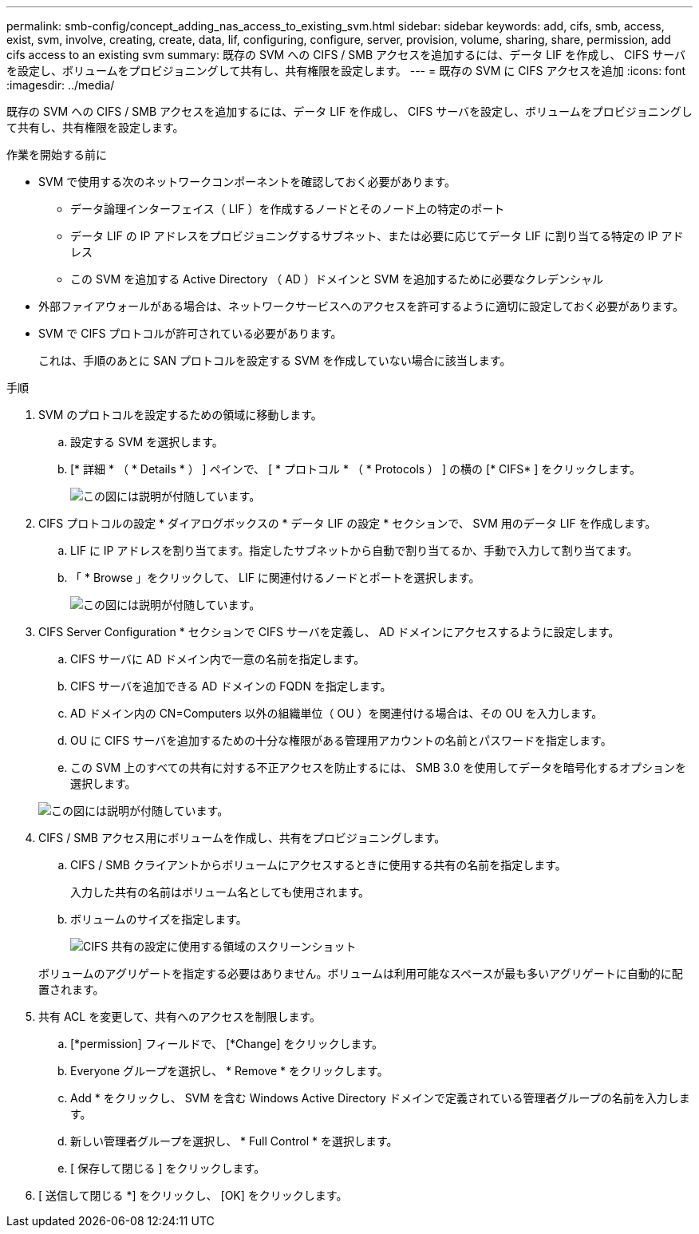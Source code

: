 ---
permalink: smb-config/concept_adding_nas_access_to_existing_svm.html 
sidebar: sidebar 
keywords: add, cifs, smb, access, exist, svm, involve, creating, create, data, lif, configuring, configure, server, provision, volume, sharing, share, permission, add cifs access to an existing svm 
summary: 既存の SVM への CIFS / SMB アクセスを追加するには、データ LIF を作成し、 CIFS サーバを設定し、ボリュームをプロビジョニングして共有し、共有権限を設定します。 
---
= 既存の SVM に CIFS アクセスを追加
:icons: font
:imagesdir: ../media/


[role="lead"]
既存の SVM への CIFS / SMB アクセスを追加するには、データ LIF を作成し、 CIFS サーバを設定し、ボリュームをプロビジョニングして共有し、共有権限を設定します。

.作業を開始する前に
* SVM で使用する次のネットワークコンポーネントを確認しておく必要があります。
+
** データ論理インターフェイス（ LIF ）を作成するノードとそのノード上の特定のポート
** データ LIF の IP アドレスをプロビジョニングするサブネット、または必要に応じてデータ LIF に割り当てる特定の IP アドレス
** この SVM を追加する Active Directory （ AD ）ドメインと SVM を追加するために必要なクレデンシャル


* 外部ファイアウォールがある場合は、ネットワークサービスへのアクセスを許可するように適切に設定しておく必要があります。
* SVM で CIFS プロトコルが許可されている必要があります。
+
これは、手順のあとに SAN プロトコルを設定する SVM を作成していない場合に該当します。



.手順
. SVM のプロトコルを設定するための領域に移動します。
+
.. 設定する SVM を選択します。
.. [* 詳細 * （ * Details * ） ] ペインで、 [ * プロトコル * （ * Protocols ） ] の横の [* CIFS* ] をクリックします。
+
image::../media/svm_add_protocol_cifs.gif[この図には説明が付随しています。]



. CIFS プロトコルの設定 * ダイアログボックスの * データ LIF の設定 * セクションで、 SVM 用のデータ LIF を作成します。
+
.. LIF に IP アドレスを割り当てます。指定したサブネットから自動で割り当てるか、手動で入力して割り当てます。
.. 「 * Browse 」をクリックして、 LIF に関連付けるノードとポートを選択します。
+
image::../media/svm_setup_cifs_nfs_page_lif_multi_nas_smb.gif[この図には説明が付随しています。]



. CIFS Server Configuration * セクションで CIFS サーバを定義し、 AD ドメインにアクセスするように設定します。
+
.. CIFS サーバに AD ドメイン内で一意の名前を指定します。
.. CIFS サーバを追加できる AD ドメインの FQDN を指定します。
.. AD ドメイン内の CN=Computers 以外の組織単位（ OU ）を関連付ける場合は、その OU を入力します。
.. OU に CIFS サーバを追加するための十分な権限がある管理用アカウントの名前とパスワードを指定します。
.. この SVM 上のすべての共有に対する不正アクセスを防止するには、 SMB 3.0 を使用してデータを暗号化するオプションを選択します。


+
image::../media/svm_setup_cifs_nfs_page_cifs_ad_smb.gif[この図には説明が付随しています。]

. CIFS / SMB アクセス用にボリュームを作成し、共有をプロビジョニングします。
+
.. CIFS / SMB クライアントからボリュームにアクセスするときに使用する共有の名前を指定します。
+
入力した共有の名前はボリューム名としても使用されます。

.. ボリュームのサイズを指定します。
+
image::../media/svm_setup_cifs_nfs_page_cifs_share_smb.gif[CIFS 共有の設定に使用する領域のスクリーンショット]



+
ボリュームのアグリゲートを指定する必要はありません。ボリュームは利用可能なスペースが最も多いアグリゲートに自動的に配置されます。

. 共有 ACL を変更して、共有へのアクセスを制限します。
+
.. [*permission] フィールドで、 [*Change] をクリックします。
.. Everyone グループを選択し、 * Remove * をクリックします。
.. Add * をクリックし、 SVM を含む Windows Active Directory ドメインで定義されている管理者グループの名前を入力します。
.. 新しい管理者グループを選択し、 * Full Control * を選択します。
.. [ 保存して閉じる ] をクリックします。


. [ 送信して閉じる *] をクリックし、 [OK] をクリックします。

